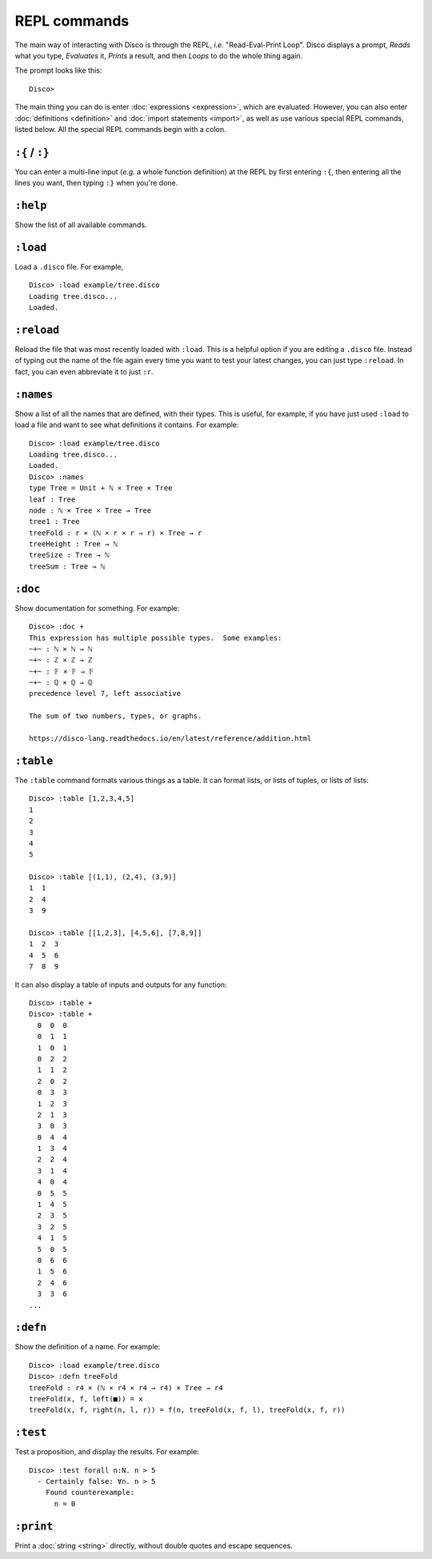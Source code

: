 REPL commands
=============

The main way of interacting with Disco is through the REPL, *i.e.*
"Read-Eval-Print Loop".  Disco displays a prompt, *Reads* what you
type, *Evaluates* it, *Prints* a result, and then *Loops* to do the
whole thing again.

The prompt looks like this:

::

   Disco>

The main thing you can do is enter :doc:`expressions <expression>`,
which are evaluated.  However, you can also enter :doc:`definitions
<definition>` and :doc:`import statements <import>`, as well as use
various special REPL commands, listed below.  All the special REPL
commands begin with a colon.

``:{`` / ``:}``
---------------

You can enter a multi-line input (*e.g.* a whole function definition)
at the REPL by first entering ``:{``, then entering all the lines you
want, then typing ``:}`` when you're done.

``:help``
---------

Show the list of all available commands.

``:load``
---------

Load a ``.disco`` file.  For example,

::

   Disco> :load example/tree.disco
   Loading tree.disco...
   Loaded.

``:reload``
-----------

Reload the file that was most recently loaded with ``:load``.  This is
a helpful option if you are editing a ``.disco`` file.  Instead of
typing out the name of the file again every time you want to test your
latest changes, you can just type ``:reload``.  In fact, you can even
abbreviate it to just ``:r``.

``:names``
----------

Show a list of all the names that are defined, with their types.  This
is useful, for example, if you have just used ``:load`` to load a file
and want to see what definitions it contains. For example:

::

   Disco> :load example/tree.disco
   Loading tree.disco...
   Loaded.
   Disco> :names
   type Tree = Unit + ℕ × Tree × Tree
   leaf : Tree
   node : ℕ × Tree × Tree → Tree
   tree1 : Tree
   treeFold : r × (ℕ × r × r → r) × Tree → r
   treeHeight : Tree → ℕ
   treeSize : Tree → ℕ
   treeSum : Tree → ℕ

``:doc``
--------

Show documentation for something. For example:

::

   Disco> :doc +
   This expression has multiple possible types.  Some examples:
   ~+~ : ℕ × ℕ → ℕ
   ~+~ : ℤ × ℤ → ℤ
   ~+~ : 𝔽 × 𝔽 → 𝔽
   ~+~ : ℚ × ℚ → ℚ
   precedence level 7, left associative

   The sum of two numbers, types, or graphs.

   https://disco-lang.readthedocs.io/en/latest/reference/addition.html

``:table``
----------

The ``:table`` command formats various things as a table.  It can
format lists, or lists of tuples, or lists of lists:

::

   Disco> :table [1,2,3,4,5]
   1
   2
   3
   4
   5

   Disco> :table [(1,1), (2,4), (3,9)]
   1  1
   2  4
   3  9

   Disco> :table [[1,2,3], [4,5,6], [7,8,9]]
   1  2  3
   4  5  6
   7  8  9

It can also display a table of inputs and outputs for any function:

::

   Disco> :table +
   Disco> :table +
     0  0  0
     0  1  1
     1  0  1
     0  2  2
     1  1  2
     2  0  2
     0  3  3
     1  2  3
     2  1  3
     3  0  3
     0  4  4
     1  3  4
     2  2  4
     3  1  4
     4  0  4
     0  5  5
     1  4  5
     2  3  5
     3  2  5
     4  1  5
     5  0  5
     0  6  6
     1  5  6
     2  4  6
     3  3  6
   ...


``:defn``
---------

Show the definition of a name.  For example:

::

   Disco> :load example/tree.disco
   Disco> :defn treeFold
   treeFold : r4 × (ℕ × r4 × r4 → r4) × Tree → r4
   treeFold(x, f, left(■)) = x
   treeFold(x, f, right(n, l, r)) = f(n, treeFold(x, f, l), treeFold(x, f, r))

``:test``
---------

Test a proposition, and display the results.  For example:

::

   Disco> :test forall n:N. n > 5
     - Certainly false: ∀n. n > 5
       Found counterexample:
         n = 0

``:print``
----------

Print a :doc:`string <string>` directly, without double quotes and
escape sequences.

